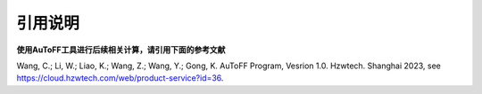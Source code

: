 引用说明
************************************

**使用AuToFF工具进行后续相关计算，请引用下面的参考文献**

Wang, C.; Li, W.; Liao, K.; Wang, Z.; Wang, Y.; Gong, K. AuToFF Program, Vesrion 1.0. Hzwtech. Shanghai 2023, see https://cloud.hzwtech.com/web/product-service?id=36.